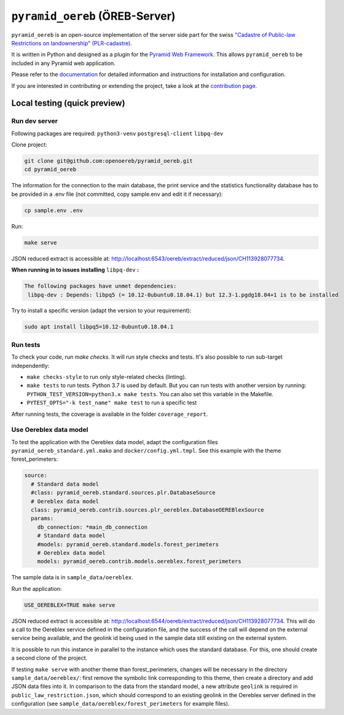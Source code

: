 ===============================
``pyramid_oereb`` (ÖREB-Server)
===============================

|Build Status| |Requirements Status|

``pyramid_oereb`` is an open-source implementation of the server side part for the swiss `"Cadastre of
Public-law Restrictions on landownership" (PLR-cadastre) <https://www.cadastre.ch/en/oereb.html>`__.

It is written in Python and designed as a plugin for the `Pyramid Web Framework
<http://docs.pylonsproject.org/projects/pyramid/en/latest/>`__. This allows ``pyramid_oereb`` to be
included in any Pyramid web application.

Please refer to the `documentation <https://openoereb.github.io/pyramid_oereb/>`__ for detailed
information and instructions for installation and configuration.

If you are interested in contributing or extending the project, take a look at the
`contribution page <https://openoereb.github.io/pyramid_oereb/doc/contrib/>`__.

.. |Build Status| image:: https://github.com/openoereb/pyramid_oereb/actions/workflows/ci.yaml/badge.svg
   :target: https://github.com/openoereb/pyramid_oereb/actions/workflows/ci.yaml
   :alt: Build Status

.. |Requirements Status| image:: https://requires.io/github/openoereb/pyramid_oereb/requirements.svg?branch=master
   :target: https://requires.io/github/openoereb/pyramid_oereb/requirements/?branch=master
   :alt: Requirements Status

Local testing (quick preview)
=============================

Run dev server
--------------

Following packages are required: ``python3-venv`` ``postgresql-client`` ``libpq-dev``

Clone project:

.. code-block:: bash

  git clone git@github.com:openoereb/pyramid_oereb.git
  cd pyramid_oereb

The information for the connection to the main database, the print service and the statistics functionality database has to be provided in a .env file (not committed, copy sample.env and edit it if necessary):

.. code-block:: bash

  cp sample.env .env

Run:

.. code-block:: bash

  make serve

JSON reduced extract is accessible at: http://localhost:6543/oereb/extract/reduced/json/CH113928077734.


**When running in to issues installing** ``libpq-dev`` **:**

.. code-block:: bash

  The following packages have unmet dependencies:
   libpq-dev : Depends: libpq5 (= 10.12-0ubuntu0.18.04.1) but 12.3-1.pgdg18.04+1 is to be installed


Try to install a specific version (adapt the version to your requirement):

.. code-block:: bash

  sudo apt install libpq5=10.12-0ubuntu0.18.04.1


Run tests
---------

To check your code, run `make checks`. It will run style checks and tests. It's also possible to
run sub-target independently:

- ``make checks-style`` to run only style-related checks (linting).
- ``make tests`` to run tests. Python 3.7 is used by default. But you can run tests with another version by
  running: ``PYTHON_TEST_VERSION=python3.x make tests``. You can also set this variable in the Makefile.
- ``PYTEST_OPTS="-k test_name" make test`` to run a specific test

After running tests, the coverage is available in the folder ``coverage_report``.

Use Oereblex data model
-----------------------

To test the application with the Oereblex data model, adapt the configuration files ``pyramid_oereb_standard.yml.mako`` and ``docker/config.yml.tmpl``.
See this example with the theme forest_perimeters:

.. code-block:: yaml

  source:
    # Standard data model
    #class: pyramid_oereb.standard.sources.plr.DatabaseSource
    # Oereblex data model
    class: pyramid_oereb.contrib.sources.plr_oereblex.DatabaseOEREBlexSource
    params:
      db_connection: *main_db_connection
      # Standard data model
      #models: pyramid_oereb.standard.models.forest_perimeters
      # Oereblex data model
      models: pyramid_oereb.contrib.models.oereblex.forest_perimeters

The sample data is in ``sample_data/oereblex``.

Run the application:

.. code-block:: bash

  USE_OEREBLEX=TRUE make serve


JSON reduced extract is accessible at: http://localhost:6544/oereb/extract/reduced/json/CH113928077734. This will do a call to the Oereblex service defined in the configuration file, and the success of the call will depend on the external service being available, and the geolink id being used in the sample data still existing on the external system.

It is possible to run this instance in parallel to the instance which uses the standard database. For this, one should create a second clone of the project.

If testing ``make serve`` with another theme than forest_perimeters, changes will be necessary in the directory ``sample_data/oereblex/``: first remove the symbolic link corresponding to this theme, then create a directory and add JSON data files into it. In comparison to the data from the standard model, a new attribute ``geolink`` is required in ``public_law_restriction.json``, which should correspond to an existing geolink in the Oereblex server defined in the configuration (see ``sample_data/oereblex/forest_perimeters`` for example files).
